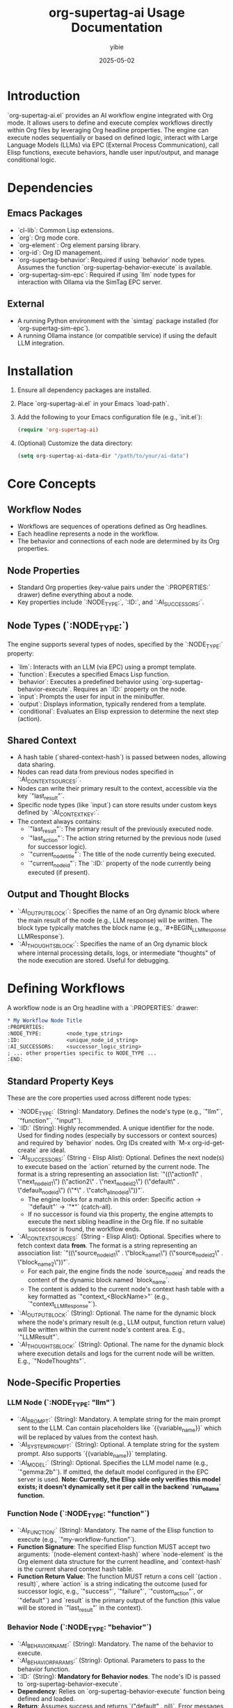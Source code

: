 #+TITLE: org-supertag-ai Usage Documentation
#+AUTHOR: yibie
#+DATE: 2025-05-02

* Introduction
`org-supertag-ai.el` provides an AI workflow engine integrated with Org mode. It allows users to define and execute complex workflows directly within Org files by leveraging Org headline properties. The engine can execute nodes sequentially or based on defined logic, interact with Large Language Models (LLMs) via EPC (External Process Communication), call Elisp functions, execute behaviors, handle user input/output, and manage conditional logic.

* Dependencies
** Emacs Packages
- `cl-lib`: Common Lisp extensions.
- `org`: Org mode core.
- `org-element`: Org element parsing library.
- `org-id`: Org ID management.
- `org-supertag-behavior`: Required if using `behavior` node types. Assumes the function `org-supertag-behavior-execute` is available.
- `org-supertag-sim-epc`: Required if using `llm` node types for interaction with Ollama via the SimTag EPC server.

** External
- A running Python environment with the `simtag` package installed (for `org-supertag-sim-epc`).
- A running Ollama instance (or compatible service) if using the default LLM integration.

* Installation
1. Ensure all dependency packages are installed.
2. Place `org-supertag-ai.el` in your Emacs `load-path`.
3. Add the following to your Emacs configuration file (e.g., `init.el`):
   #+BEGIN_SRC emacs-lisp
   (require 'org-supertag-ai)
   #+END_SRC
4. (Optional) Customize the data directory:
   #+BEGIN_SRC emacs-lisp
   (setq org-supertag-ai-data-dir "/path/to/your/ai-data")
   #+END_SRC

* Core Concepts

** Workflow Nodes
- Workflows are sequences of operations defined as Org headlines.
- Each headline represents a node in the workflow.
- The behavior and connections of each node are determined by its Org properties.

** Node Properties
- Standard Org properties (key-value pairs under the `:PROPERTIES:` drawer) define everything about a node.
- Key properties include `:NODE_TYPE:`, `:ID:`, and `:AI_SUCCESSORS:`.

** Node Types (`:NODE_TYPE:`)
The engine supports several types of nodes, specified by the `:NODE_TYPE:` property:
  - `llm`: Interacts with an LLM (via EPC) using a prompt template.
  - `function`: Executes a specified Emacs Lisp function.
  - `behavior`: Executes a predefined behavior using `org-supertag-behavior-execute`. Requires an `:ID:` property on the node.
  - `input`: Prompts the user for input in the minibuffer.
  - `output`: Displays information, typically rendered from a template.
  - `conditional`: Evaluates an Elisp expression to determine the next step (action).

** Shared Context
- A hash table (`shared-context-hash`) is passed between nodes, allowing data sharing.
- Nodes can read data from previous nodes specified in `:AI_CONTEXT_SOURCES:`.
- Nodes can write their primary result to the context, accessible via the key `"last_result"`.
- Specific node types (like `input`) can store results under custom keys defined by `:AI_CONTEXT_KEY:`.
- The context always contains:
    - `"last_result"`: The primary result of the previously executed node.
    - `"last_action"`: The action string returned by the previous node (used for successor logic).
    - `"current_node_title"`: The title of the node currently being executed.
    - `"current_node_id"`: The `:ID:` property of the node currently being executed (if present).

** Output and Thought Blocks
- `:AI_OUTPUT_BLOCK:`: Specifies the name of an Org dynamic block where the main result of the node (e.g., LLM response) will be written. The block type typically matches the block name (e.g., `#+BEGIN_LLMResponse LLMResponse`).
- `:AI_THOUGHTS_BLOCK:`: Specifies the name of an Org dynamic block where internal processing details, logs, or intermediate "thoughts" of the node execution are stored. Useful for debugging.

* Defining Workflows

A workflow node is an Org headline with a `:PROPERTIES:` drawer:

#+BEGIN_SRC org
,* My Workflow Node Title
:PROPERTIES:
:NODE_TYPE:        <node_type_string>
:ID:               <unique_node_id_string>
:AI_SUCCESSORS:    <successor_logic_string>
; ... other properties specific to NODE_TYPE ...
:END:
#+END_SRC

** Standard Property Keys

These are the core properties used across different node types:

- `:NODE_TYPE:` (String): Mandatory. Defines the node's type (e.g., `"llm"`, `"function"`, `"input"`).
- `:ID:` (String): Highly recommended. A unique identifier for the node. Used for finding nodes (especially by successors or context sources) and required by `behavior` nodes. Org IDs created with `M-x org-id-get-create` are ideal.
- `:AI_SUCCESSORS:` (String - Elisp Alist): Optional. Defines the next node(s) to execute based on the `action` returned by the current node. The format is a string representing an association list: `"((\"action1\" . \"next_node_id_1\") (\"action2\" . \"next_node_id_2\") (\"default\" . \"default_node_id\") (\"*\" . \"catch_all_node_id\"))"`.
    - The engine looks for a match in this order: Specific action -> `"default"` -> `"*"` (catch-all).
    - If no successor is found via this property, the engine attempts to execute the next sibling headline in the Org file. If no suitable successor is found, the workflow ends.
- `:AI_CONTEXT_SOURCES:` (String - Elisp Alist): Optional. Specifies where to fetch context data *from*. The format is a string representing an association list: `"((\"source_node_id_1\" . \"block_name_1\") (\"source_node_id_2\" . \"block_name_2\"))"`.
    - For each pair, the engine finds the node `source_node_id` and reads the content of the dynamic block named `block_name`.
    - The content is added to the current node's context hash table with a key formatted as `"context_<BlockName>"` (e.g., `"context_LLMResponse"`).
- `:AI_OUTPUT_BLOCK:` (String): Optional. The name for the dynamic block where the node's primary result (e.g., LLM output, function return value) will be written within the current node's content area. E.g., `"LLMResult"`.
- `:AI_THOUGHTS_BLOCK:` (String): Optional. The name for the dynamic block where execution details and logs for the current node will be written. E.g., `"NodeThoughts"`.

** Node-Specific Properties

*** LLM Node (`:NODE_TYPE: "llm"`)
  - `:AI_PROMPT:` (String): Mandatory. A template string for the main prompt sent to the LLM. Can contain placeholders like `{{variable_name}}` which will be replaced by values from the context hash.
  - `:AI_SYSTEM_PROMPT:` (String): Optional. A template string for the system prompt. Also supports `{{variable_name}}` templating.
  - `:AI_MODEL:` (String): Optional. Specifies the LLM model name (e.g., `"gemma:2b"`). If omitted, the default model configured in the EPC server is used. *Note: Currently, the Elisp side only verifies this model exists; it doesn't dynamically set it per call in the backend `run_ollama` function.*

*** Function Node (`:NODE_TYPE: "function"`)
  - `:AI_FUNCTION:` (String): Mandatory. The name of the Elisp function to execute (e.g., `"my-workflow-function"`).
  - *Function Signature*: The specified Elisp function MUST accept two arguments: `(node-element context-hash)` where `node-element` is the Org element data structure for the current headline, and `context-hash` is the current shared context hash table.
  - *Function Return Value*: The function MUST return a cons cell `(action . result)`, where `action` is a string indicating the outcome (used for successor logic, e.g., `"success"`, `"failure"`, `"custom_action"`, or `"default"`) and `result` is the primary output of the function (this value will be stored in `"last_result"` in the context).

*** Behavior Node (`:NODE_TYPE: "behavior"`)
  - `:AI_BEHAVIOR_NAME:` (String): Mandatory. The name of the behavior to execute.
  - `:AI_BEHAVIOR_PARAMS:` (String): Optional. Parameters to pass to the behavior function.
  - `:ID:` (String): *Mandatory for Behavior nodes*. The node's ID is passed to `org-supertag-behavior-execute`.
  - *Dependency*: Relies on `org-supertag-behavior-execute` function being defined and loaded.
  - *Return*: Assumes success and returns `("default" . nil)`. Error messages are logged and stored in the thoughts block.

*** Input Node (`:NODE_TYPE: "input"`)
  - `:AI_PROMPT:` (String): Mandatory. The prompt string displayed to the user in the minibuffer (e.g., `"Enter your name:"`).
  - `:AI_CONTEXT_KEY:` (String - Elisp String): Optional. A string (read from the property value, e.g., `"\"user_name\""`) specifying the key under which the user's input will be stored in the shared context hash table *in addition* to being stored in `"last_result"`.

*** Output Node (`:NODE_TYPE: "output"`)
  - `:AI_TEMPLATE:` (String): Mandatory. A template string to be rendered. Supports `{{variable_name}}` placeholders using values from the context.
  - `:AI_OUTPUT_TARGET:` (String): Optional. Specifies where to display the rendered output. Currently, only `"message"` is supported (displays in the echo area/`*Messages*` buffer). Defaults to `"message"`.
  - `:AI_CONTEXT_SOURCES:` (String - Elisp Alist): Typically used here to fetch data needed for the template (e.g., fetching an LLM response from a previous node).

*** Conditional Node (`:NODE_TYPE: "conditional"`)
  - `:AI_CONDITIONS:` (String - Elisp Code String): Mandatory. A string containing an Elisp expression *that evaluates to an action string*. This expression is evaluated within a lambda that receives the `context` hash table as its single argument. Example: `"\"(if (> (string-to-number (gethash \\\"user_age\\\" context)) 18) \\\"adult\\\" \\\"minor\\\")\""`. Note the escaping of quotes.
  - *Return*: The node itself doesn't produce a primary result (`"last_result"` will likely be from the previous node). Its purpose is to generate an `action` string based on the evaluated condition, which is then used by `:AI_SUCCESSORS:` logic to determine the next node.

* Running Workflows

** Interactive Command
- `M-x org-supertag-ai-workflow-run`
- Prompts for the starting node's ID or exact title.
- Executes the workflow starting from that node in the current buffer.

** Programmatic Function
- `(org-supertag-ai-workflow-run START-NODE-IDENTIFIER &optional INITIAL-CONTEXT BUFFER)`
- `START-NODE-IDENTIFIER` (String): The ID or title of the starting node.
- `INITIAL-CONTEXT` (Hash Table): Optional. A hash table to pre-populate the shared context.
- `BUFFER` (Buffer): Optional. The buffer containing the workflow definition (defaults to the current buffer).
- Returns the final shared context hash table after the workflow completes or stops.

** EPC Server Handling
- When a workflow involves an `llm` node, the engine attempts to ensure the SimTag EPC server is running and initialized automatically using functions from `org-supertag-sim-epc`. Errors related to the EPC server will be reported.

* Helper Commands

** `M-x org-supertag-ai-select-model`
- Fetches available Ollama models via the EPC server.
- Presents a list for selection using `completing-read`.
- Inserts the selected model name at the current point in the buffer (useful when writing `:AI_MODEL:` properties).

* Example Workflow: Simple Greeting

#+BEGIN_SRC org
* Start: Get User Name
:PROPERTIES:
:NODE_TYPE:       input
:ID:              GET_NAME
:AI_PROMPT:       "Please enter your name"
:AI_CONTEXT_KEY:  "\"user_name\""
:AI_SUCCESSORS:   "((\"default\" . \"GREET_USER\"))"
:AI_THOUGHTS_BLOCK: GetNameThoughts
:END:

** Process: Generate Greeting
:PROPERTIES:
:NODE_TYPE:       llm
:ID:              GREET_USER
:AI_CONTEXT_SOURCES: "((\"GET_NAME\" . \"LLMResponse\"))" ; Note: INPUT nodes don't usually write to OUTPUT_BLOCK, use context key. Need to fix this too!
:AI_PROMPT:       "Create a short, friendly greeting for a user named {{user_name}}. Just the greeting."
:AI_OUTPUT_BLOCK: "GreetingText"
:AI_THOUGHTS_BLOCK: GreetUserThoughts
:AI_SUCCESSORS:   "((\"default\" . \"SHOW_GREETING\"))" ; <-- Correct format
:END:


** End: Display Greeting
:PROPERTIES:
:NODE_TYPE:       output
:ID:              SHOW_GREETING
:AI_CONTEXT_SOURCES: "((\"GREET_USER\" . \"GreetingText\"))"
:AI_TEMPLATE:     "{{context_GreetingText}}"
:AI_OUTPUT_TARGET: "message"
:AI_THOUGHTS_BLOCK: ShowGreetingThoughts
:END:
#+END_SRC

* Troubleshooting
- **Check `*Messages*` Buffer:** The engine logs information, warnings, and errors here during execution. EPC server messages also often appear here.
- **Examine Thoughts Blocks:** If you defined `:AI_THOUGHTS_BLOCK:` for nodes, check their contents for detailed execution steps and potential error messages.
- **Verify Property Syntax:** Ensure property values are correctly formatted, especially strings containing Elisp code or alists (pay attention to quoting and escaping). Use `M-x eval-expression` to test parts of Elisp strings if needed.
- **Check Node IDs:** Ensure `:ID:` properties are unique and that `:AI_SUCCESSORS:` and `:AI_CONTEXT_SOURCES:` refer to the correct IDs.
- **EPC Issues:**
    - Make sure the Python `simtag` EPC server is running.
    - Check for Python errors in the terminal where the server is running.
    - Ensure the correct Ollama models are available to the server.
- **Function Node Errors:** If using `function` nodes, ensure the target Elisp function exists, accepts the correct arguments `(element context)`, and returns the correct `(action . result)` cons cell format.
